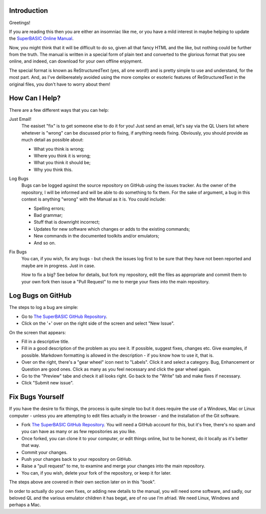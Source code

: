 Introduction
============

Greetings!

If you are reading this then you are either an insomniac like me, or you have a mild interest in maybe helping to update the `SuperBASIC Online Manual <http://superbasic-manual.readthedocs.io/en/latest/>`__.

Now, you might think that it will be difficult to do so, given all that fancy HTML and the like, but nothing could be further from the truth. The manual is written in a special form of plain text and converted to the glorious format that you see online, and indeed, can download for your own offline enjoyment.

The special format is known as ReStructuredText (yes, all one word!) and is pretty simple to use and understand, for the most part. And, as I've delibereately avoided using the more complex or esoteric features of ReStructuredText in the original files, you don't have to worry about them!

How Can I Help?
===============

There are a few different ways that you can help:

Just Email!
    The easiset "fix" is to get someone else to do it for you! Just send an email, let's say via the QL Users list where whetever is "wrong" can be discussed prior to fixing, if anything needs fixing. Obviously, you should provide as much detail as possible about:
    
    - What you think is wrong;
    - Where you think it is wrong;
    - What you think it should be;
    - Why you think this.

Log Bugs
    Bugs can be logged agsinst the source repository on GitHub using the issues tracker. As the owner of the repository, I will be informed and will be able to do something to fix them. For the sake of argument, a bug in this context is anything "wrong" with the Manual as it is. You could include:
    
    - Spelling errors;
    - Bad grammar;
    - Stuff that is downright incorrect;
    - Updates for new software which changes or adds to the existing commands;
    - New commands in the documented toolkits and/or emulators;
    - And so on.

Fix Bugs
    You can, if you wish, fix any bugs - but check the issues log first to be sure that they have not been reported and maybe are in progress. Just in case.  
    
    How to fix a big? See below for details, but fork my repository, edit the files as appropriate and commit them to your own fork then issue a "Pull Request" to me to merge your fixes into the main repository.


Log Bugs on GitHub
==================   
The steps to log a bug are simple:

- Go to `The SuperBASIC GitHub Repository <https://github.com/NormanDunbar/SuperBASIC-Manual>`__.
- Click on the '+' over on the right side of the screen and select "New Issue".

On the screen that appears:

..  image:: images\LogIssue.png
    :align: center
    :alt: Image showing how to log an issue in GitHub.

- Fill in a descriptive title.
- Fill in a good description of the problem as you see it. If possible, suggest fixes, changes etc. Give examples, if possible. Markdown formatting is allowed in the description - if you know how to use it, that is.
- Over on the right, there's a "gear wheel" icon next to "Labels". Click it and select a category. Bug, Enhancement or Question are good ones. Click as many as you feel necessary and click the gear wheel again.
- Go to the "Preview" tabe and check it all looks right. Go back to the "Write" tab and make fixes if necessary.
- Click "Submit new issue".


Fix Bugs Yourself
=================
If you have the desire to fix things, the process is quite simple too but it does require the use of a Windows, Mac or Linux computer - unless you are attempting to edit files actually in the browser - and the installation of the Git software.

- Fork `The SuperBASIC GitHub Repository <https://github.com/NormanDunbar/SuperBASIC-Manual>`__. You will need a GitHub account for this, but it's free, there's no spam and you can have as many or as few repositories as you like.
- Once forked, you can clone it to your computer, or edit things online, but to be honest, do it locally as it's better that way.
- Commit your changes.
- Push your changes back to your repository on GitHub.
- Raise a "pull request" to me, to examine and merge your changes into the main repository.
- You can, if you wish, delete your fork of the repository, or keep it for later.

The steps above are covered in their own section later on in this "book".

In order to actually do your own fixes, or adding new details to the manual, you will need some software, and sadly, our beloved QL and the various emulator children it has begat, are of no use I'm afriad. We need Linux, Windows and perhaps a Mac.

    
    
    
    




